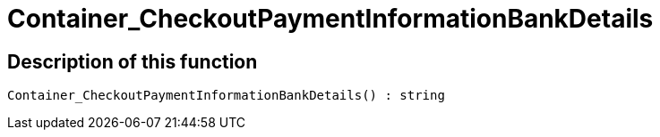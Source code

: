 = Container_CheckoutPaymentInformationBankDetails
:lang: en
// include::{includedir}/_header.adoc[]
:keywords: Container_CheckoutPaymentInformationBankDetails
:position: 260

//  auto generated content Thu, 06 Jul 2017 00:01:48 +0200
== Description of this function

[source,plenty]
----

Container_CheckoutPaymentInformationBankDetails() : string

----

